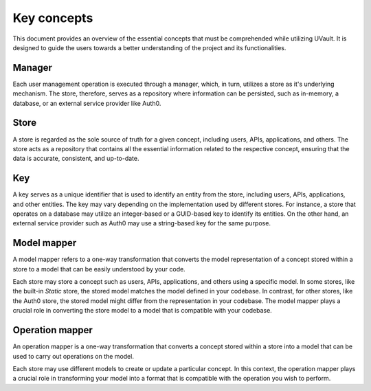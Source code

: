 Key concepts
############

This document provides an overview of the essential concepts that must be comprehended while utilizing UVault.
It is designed to guide the users towards a better understanding of the project and its functionalities.

.. _manager-concept:

Manager
*******

Each user management operation is executed through a manager, which, in turn, utilizes a store as it's underlying
mechanism. The store, therefore, serves as a repository where information can be persisted, such as in-memory, a
database, or an external service provider like Auth0.

.. _store-concept:

Store
*****

A store is regarded as the sole source of truth for a given concept, including users, APIs, applications, and others.
The store acts as a repository that contains all the essential information related to the respective concept, ensuring
that the data is accurate, consistent, and up-to-date.

.. _key-concept:

Key
***

A key serves as a unique identifier that is used to identify an entity from the store, including users, APIs,
applications, and other entities. The key may vary depending on the implementation used by different stores.
For instance, a store that operates on a database may utilize an integer-based or a GUID-based key to identify its
entities. On the other hand, an external service provider such as Auth0 may use a string-based key for the same purpose.

.. _model-mapper-concept:

Model mapper
************

A model mapper refers to a one-way transformation that converts the model representation of a concept stored within a
store to a model that can be easily understood by your code.

Each store may store a concept such as users, APIs, applications, and others using a specific model. In some stores,
like the built-in `Static` store, the stored model matches the model defined in your codebase. In contrast, for other
stores, like the Auth0 store, the stored model might differ from the representation in your codebase.
The model mapper plays a crucial role in converting the store model to a model that is compatible with your codebase.

.. _operation-mapper-concept:

Operation mapper
****************

An operation mapper is a one-way transformation that converts a concept stored within a store into a model that can be
used to carry out operations on the model.

Each store may use different models to create or update a particular concept.
In this context, the operation mapper plays a crucial role in transforming your model into a format that is compatible
with the operation you wish to perform.
